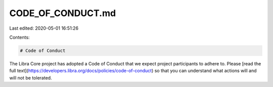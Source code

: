CODE_OF_CONDUCT.md
==================

Last edited: 2020-05-01 16:51:26

Contents:

.. code-block:: md

    # Code of Conduct

The Libra Core project has adopted a Code of Conduct that we expect project participants to adhere to. Please [read the full text](https://developers.libra.org/docs/policies/code-of-conduct) so that you can understand what actions will and will not be tolerated.


